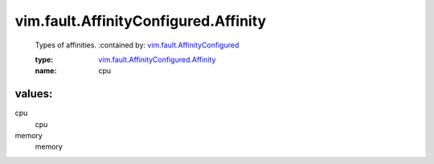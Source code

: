 .. _vim.fault.AffinityConfigured: ../../../vim/fault/AffinityConfigured.rst

.. _vim.fault.AffinityConfigured.Affinity: ../../../vim/fault/AffinityConfigured/Affinity.rst

vim.fault.AffinityConfigured.Affinity
=====================================
  Types of affinities.
  :contained by: `vim.fault.AffinityConfigured`_

  :type: `vim.fault.AffinityConfigured.Affinity`_

  :name: cpu

values:
--------

cpu
   cpu

memory
   memory
